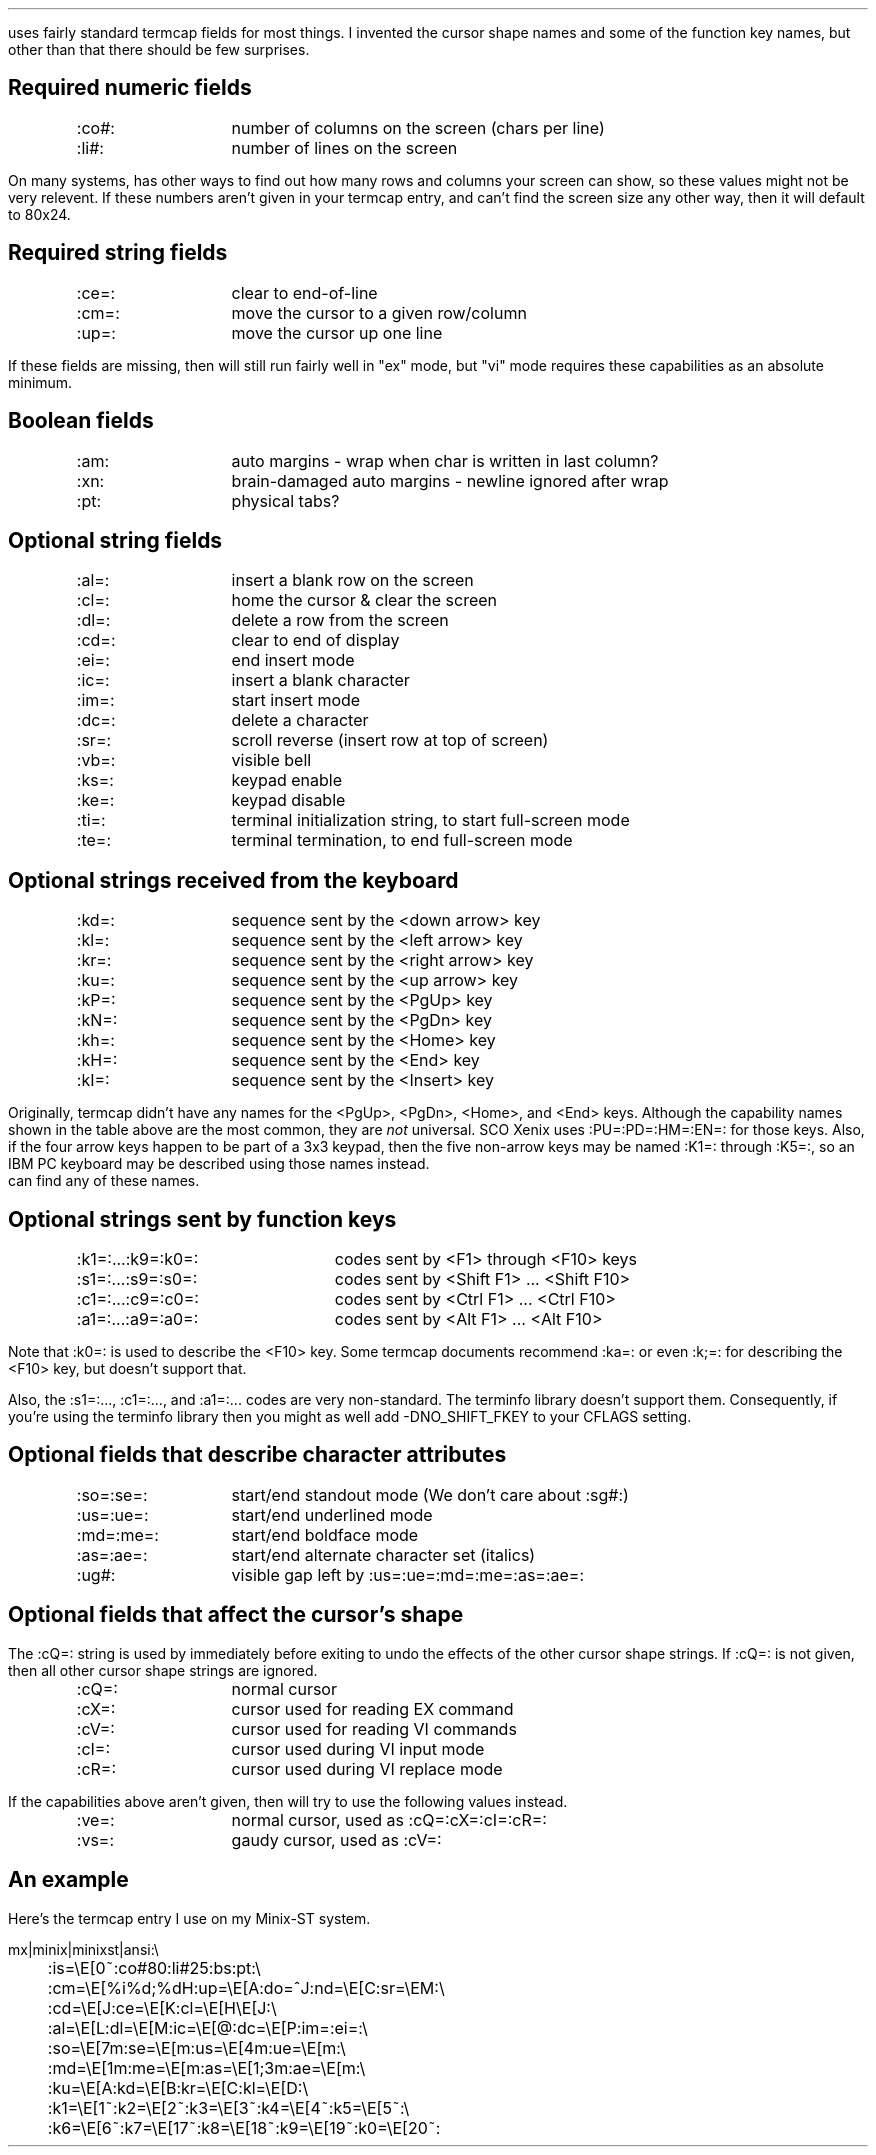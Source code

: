 .Go 12 "TERMCAP"
.PP
\*E uses fairly standard termcap fields for most things.
I invented the cursor shape names and some of the function key names,
but other than that there should be few surprises.
.LP
.SH
Required numeric fields
.if n .ul 0
.ID
.ta 12n
:co#:	number of columns on the screen (chars per line)
:li#:	number of lines on the screen
.DE
.PP
On many systems, \*E has other ways to find out how many rows and columns
your screen can show, so these values might not be very relevent.
If these numbers aren't given in your termcap entry,
and \*E can't find the screen size any other way,
then it will default to 80x24.
.LP
.SH
Required string fields
.if n .ul 0
.ID
.ta 12n
:ce=:	clear to end-of-line
:cm=:	move the cursor to a given row/column
:up=:	move the cursor up one line
.DE
.PP
If these fields are missing, then \*E will still run fairly well in "ex" mode,
but "vi" mode requires these capabilities as an absolute minimum.
.LP
.SH
Boolean fields
.if n .ul 0
.ID
.ta 12n
:am:	auto margins - wrap when char is written in last column?
:xn:	brain-damaged auto margins - newline ignored after wrap
:pt:	physical tabs?
.DE
.LP
.SH
Optional string fields
.if n .ul 0
.ID
.ta 12n
:al=:	insert a blank row on the screen
:cl=:	home the cursor & clear the screen
:dl=:	delete a row from the screen
:cd=:	clear to end of display
:ei=:	end insert mode
:ic=:	insert a blank character
:im=:	start insert mode
:dc=:	delete a character
:sr=:	scroll reverse (insert row at top of screen)
:vb=:	visible bell
:ks=:	keypad enable
:ke=:	keypad disable
:ti=:	terminal initialization string, to start full-screen mode
:te=:	terminal termination, to end full-screen mode
.DE
.LP
.SH
Optional strings received from the keyboard
.if n .ul 0
.ID
.ta 12n
:kd=:	sequence sent by the <down arrow> key
:kl=:	sequence sent by the <left arrow> key
:kr=:	sequence sent by the <right arrow> key
:ku=:	sequence sent by the <up arrow> key
:kP=:	sequence sent by the <PgUp> key
:kN=:	sequence sent by the <PgDn> key
:kh=:	sequence sent by the <Home> key
:kH=:	sequence sent by the <End> key
:kI=:	sequence sent by the <Insert> key
.DE
.PP
Originally, termcap didn't have any names for the <PgUp>, <PgDn>, <Home>,
and <End> keys.
Although the capability names shown in the table above are the most common,
they are \fInot\fR universal.
SCO Xenix uses :PU=:PD=:HM=:EN=: for those keys.
Also, if the four arrow keys happen to be part of a 3x3 keypad,
then the five non-arrow keys may be named :K1=: through :K5=:,
so an IBM PC keyboard may be described using those names instead.
\*E can find any of these names.
.LP
.SH
Optional strings sent by function keys
.if n .ul 0
.ID
.ta 20n
:k1=:...:k9=:k0=:	codes sent by <F1> through <F10> keys
:s1=:...:s9=:s0=:	codes sent by <Shift F1> ... <Shift F10>
:c1=:...:c9=:c0=:	codes sent by <Ctrl F1> ... <Ctrl F10>
:a1=:...:a9=:a0=:	codes sent by <Alt F1> ... <Alt F10>
.DE
.PP
Note that :k0=: is used to describe the <F10> key.
Some termcap documents recommend :ka=: or even :k;=: for describing
the <F10> key, but \*E doesn't support that.
.PP
Also, the :s1=:..., :c1=:..., and :a1=:... codes are very non-standard.
The terminfo library doesn't support them.
Consequently, if you're using the terminfo library then you might as well
add -DNO_SHIFT_FKEY to your CFLAGS setting.
.LP
.SH
Optional fields that describe character attributes
.if n .ul 0
.ID
.ta 12n
:so=:se=:	start/end standout mode (We don't care about :sg#:)
:us=:ue=:	start/end underlined mode
:md=:me=:	start/end boldface mode
:as=:ae=:	start/end alternate character set (italics)
:ug#:		visible gap left by :us=:ue=:md=:me=:as=:ae=:
.DE
.LP
.SH
Optional fields that affect the cursor's shape
.PP
The :cQ=: string is used by \*E immediately before exiting to undo
the effects of the other cursor shape strings.
If :cQ=: is not given, then all other cursor shape strings are ignored.
.ID
.ta 12n
:cQ=:	normal cursor
:cX=:	cursor used for reading EX command
:cV=:	cursor used for reading VI commands
:cI=:	cursor used during VI input mode
:cR=:	cursor used during VI replace mode
.DE
.PP
If the capabilities above aren't given, then \*E will try to use the
following values instead.
.ID
.ta 12n
:ve=:	normal cursor, used as :cQ=:cX=:cI=:cR=:
:vs=:	gaudy cursor, used as :cV=:
.DE
.LP
.SH
An example
.PP
Here's the termcap entry I use on my Minix-ST system.
.sp
.LD
.ne 10
mx|minix|minixst|ansi:\e
	:is=\eE[0~:co#80:li#25:bs:pt:\e
	:cm=\eE[%i%d;%dH:up=\eE[A:do=^J:nd=\eE[C:sr=\eEM:\e
	:cd=\eE[J:ce=\eE[K:cl=\eE[H\eE[J:\e
	:al=\eE[L:dl=\eE[M:ic=\eE[@:dc=\eE[P:im=:ei=:\e
	:so=\eE[7m:se=\eE[m:us=\eE[4m:ue=\eE[m:\e
	:md=\eE[1m:me=\eE[m:as=\eE[1;3m:ae=\eE[m:\e
	:ku=\eE[A:kd=\eE[B:kr=\eE[C:kl=\eE[D:\e
	:k1=\eE[1~:k2=\eE[2~:k3=\eE[3~:k4=\eE[4~:k5=\eE[5~:\e
	:k6=\eE[6~:k7=\eE[17~:k8=\eE[18~:k9=\eE[19~:k0=\eE[20~:
.DE
